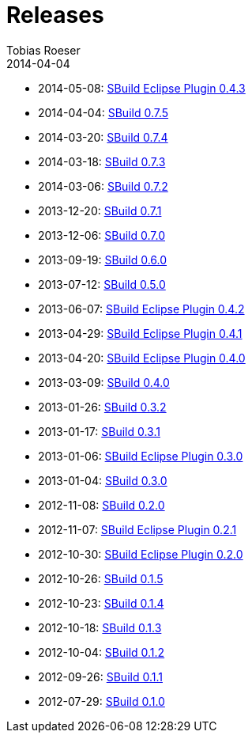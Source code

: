 = Releases
Tobias Roeser
2014-04-04
:jbake-status: published
:jbake-type: page
:summary: Release History

* 2014-05-08: link:SBuild-Eclipse-Plugin-0.4.3.html[SBuild Eclipse Plugin 0.4.3]
* 2014-04-04: link:SBuild-0.7.5.html[SBuild 0.7.5]
* 2014-03-20: link:SBuild-0.7.4.html[SBuild 0.7.4]
* 2014-03-18: link:SBuild-0.7.3.html[SBuild 0.7.3]
* 2014-03-06: link:SBuild-0.7.2.html[SBuild 0.7.2]
* 2013-12-20: link:SBuild-0.7.1.html[SBuild 0.7.1]
* 2013-12-06: link:SBuild-0.7.0.html[SBuild 0.7.0]
* 2013-09-19: link:SBuild-0.6.0.html[SBuild 0.6.0]
* 2013-07-12: link:SBuild-0.5.0.html[SBuild 0.5.0]
* 2013-06-07: link:SBuild-Eclipse-Plugin-0.4.2.html[SBuild Eclipse Plugin 0.4.2]
* 2013-04-29: link:SBuild-Eclipse-Plugin-0.4.1.html[SBuild Eclipse Plugin 0.4.1]
* 2013-04-20: link:SBuild-Eclipse-Plugin-0.4.0.html[SBuild Eclipse Plugin 0.4.0]
* 2013-03-09: link:SBuild-0.4.0.html[SBuild 0.4.0]
* 2013-01-26: link:SBuild-0.3.2.html[SBuild 0.3.2]
* 2013-01-17: link:SBuild-0.3.1.html[SBuild 0.3.1]
* 2013-01-06: link:SBuild-Eclipse-Plugin-0.3.0.html[SBuild Eclipse Plugin 0.3.0]
* 2013-01-04: link:SBuild-0.3.0.html[SBuild 0.3.0]
* 2012-11-08: link:SBuild-0.2.0.html[SBuild 0.2.0]
* 2012-11-07: link:SBuild-Eclipse-Plugin-0.2.1.html[SBuild Eclipse Plugin 0.2.1]
* 2012-10-30: link:SBuild-Eclipse-Plugin-0.2.0.html[SBuild Eclipse Plugin 0.2.0]
* 2012-10-26: link:SBuild-0.1.5.html[SBuild 0.1.5]
* 2012-10-23: link:SBuild-0.1.4.html[SBuild 0.1.4]
* 2012-10-18: link:SBuild-0.1.3.html[SBuild 0.1.3]
* 2012-10-04: link:SBuild-0.1.2.html[SBuild 0.1.2]
* 2012-09-26: link:SBuild-0.1.1.html[SBuild 0.1.1]
* 2012-07-29: link:SBuild-0.1.0.html[SBuild 0.1.0]
